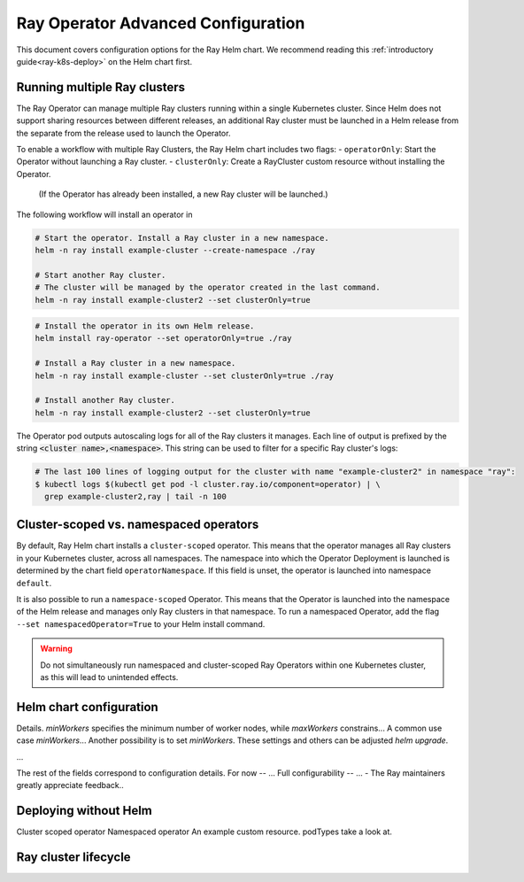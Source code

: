 Ray Operator Advanced Configuration
===================================

.. _k8s-advanced:

This document covers configuration options for the Ray Helm chart.
We recommend reading this :ref:`introductory guide<ray-k8s-deploy>` on the Helm chart first.


Running multiple Ray clusters
-----------------------------
The Ray Operator can manage multiple Ray clusters running within a single Kubernetes cluster.
Since Helm does not support sharing resources between different releases, an additional Ray cluster
must be launched in a Helm release from the separate from the release used to launch the Operator.

To enable a workflow with multiple Ray Clusters, the Ray Helm chart includes two flags:
- ``operatorOnly``: Start the Operator without launching a Ray cluster.
- ``clusterOnly``: Create a RayCluster custom resource without installing the Operator.
  (If the Operator has already been installed, a new Ray cluster will be launched.)

The following workflow will install an operator in 

.. code-block:: shell

   # Start the operator. Install a Ray cluster in a new namespace.
   helm -n ray install example-cluster --create-namespace ./ray

   # Start another Ray cluster.
   # The cluster will be managed by the operator created in the last command.
   helm -n ray install example-cluster2 --set clusterOnly=true

.. code-block:: shell

  # Install the operator in its own Helm release.
  helm install ray-operator --set operatorOnly=true ./ray

  # Install a Ray cluster in a new namespace.
  helm -n ray install example-cluster --set clusterOnly=true ./ray

  # Install another Ray cluster.
  helm -n ray install example-cluster2 --set clusterOnly=true

The Operator pod outputs autoscaling logs for all of the Ray clusters it manages.
Each line of output is prefixed by the string :code:`<cluster name>,<namespace>`.
This string can be used to filter for a specific Ray cluster's logs:

.. code-block:: shell

    # The last 100 lines of logging output for the cluster with name "example-cluster2" in namespace "ray":
    $ kubectl logs $(kubectl get pod -l cluster.ray.io/component=operator) | \
      grep example-cluster2,ray | tail -n 100


Cluster-scoped vs. namespaced operators
---------------------------------------
By default, Ray Helm chart installs a ``cluster-scoped`` operator.
This means that the operator manages all Ray clusters in your Kubernetes cluster, across all namespaces.
The namespace into which the Operator Deployment is launched is determined by the chart field ``operatorNamespace``.
If this field is unset, the operator is launched into namespace ``default``.

It is also possible to run a ``namespace-scoped`` Operator.
This means that the Operator is launched into the namespace of the Helm release and manages only
Ray clusters in that namespace. To run a namespaced Operator, add the flag ``--set namespacedOperator=True``
to your Helm install command.

.. warning::
   Do not simultaneously run namespaced and cluster-scoped Ray Operators within one Kubernetes cluster, as this will lead to unintended effects.

Helm chart configuration
------------------------
Details.
`minWorkers` specifies the minimum number of worker nodes, while `maxWorkers` constrains...
A common use case `minWorkers`... Another possibility is to set `minWorkers`.
These settings and others can be adjusted `helm upgrade`.

...

The rest of the fields correspond to configuration details.
For now -- ...
Full configurability -- ...
- The Ray maintainers greatly appreciate feedback..

Deploying without Helm
----------------------
Cluster scoped operator
Namespaced operator
An example custom resource.
podTypes
take a look at.

Ray cluster lifecycle
---------------------
